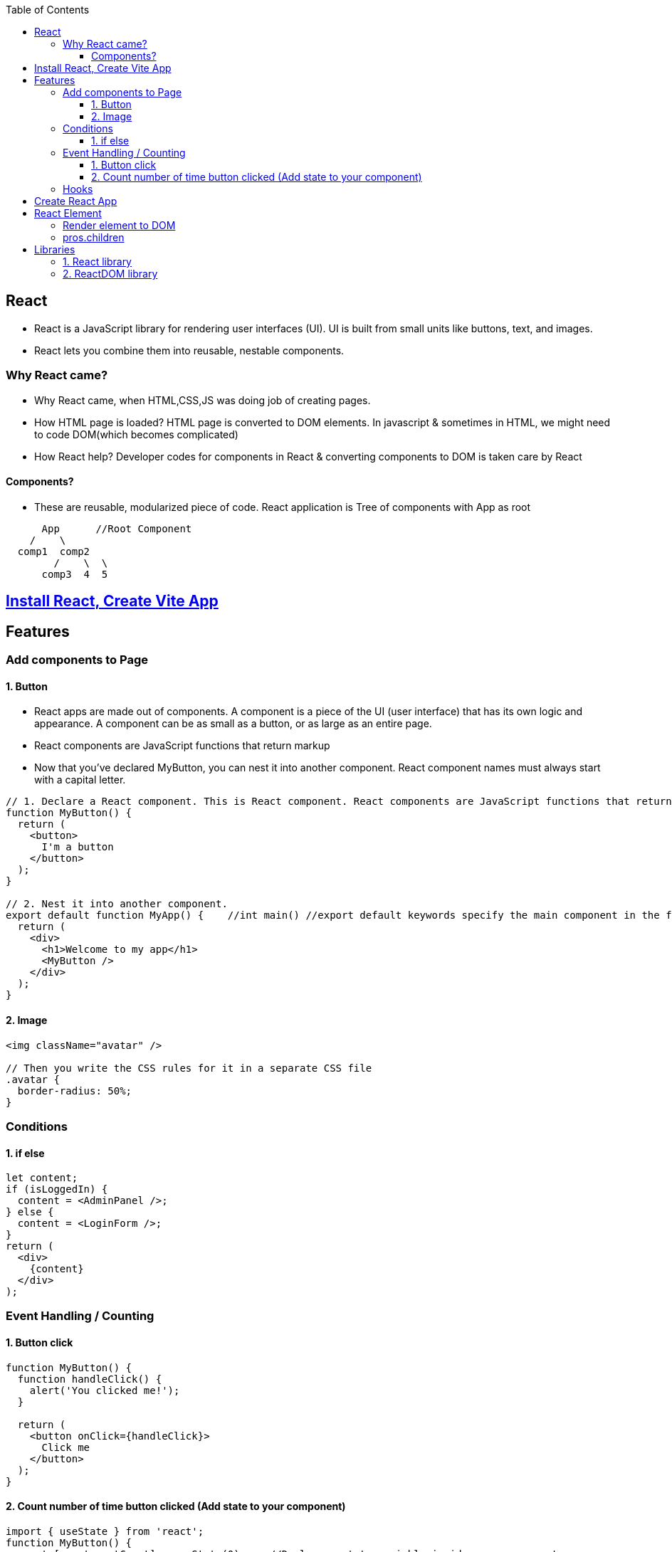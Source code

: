 :toc:
:toclevels: 6


== React
* React is a JavaScript library for rendering user interfaces (UI). UI is built from small units like buttons, text, and images.
* React lets you combine them into reusable, nestable components.

=== Why React came?
* Why React came, when HTML,CSS,JS was doing job of creating pages.
* How HTML page is loaded? HTML page is converted to DOM elements. In javascript & sometimes in HTML, we might need to code DOM(which becomes complicated)
* How React help? Developer codes for components in React & converting components to DOM is taken care by React

==== Components?
* These are reusable, modularized piece of code. React application is Tree of components with App as root
```js
      App      //Root Component
    /    \
  comp1  comp2
        /    \  \
      comp3  4  5
```

== link:./Create_vite_app.adoc[Install React, Create Vite App]

== Features
=== Add components to Page
==== 1. Button
* React apps are made out of components. A component is a piece of the UI (user interface) that has its own logic and appearance. A component can be as small as a button, or as large as an entire page.
* React components are JavaScript functions that return markup
* Now that you’ve declared MyButton, you can nest it into another component.  React component names must always start with a capital letter.
```js
// 1. Declare a React component. This is React component. React components are JavaScript functions that return markup.
function MyButton() {
  return (
    <button>
      I'm a button
    </button>
  );
}

// 2. Nest it into another component.
export default function MyApp() {    //int main() //export default keywords specify the main component in the file
  return (
    <div>
      <h1>Welcome to my app</h1>
      <MyButton />
    </div>
  );
}
```

==== 2. Image
```js
<img className="avatar" />

// Then you write the CSS rules for it in a separate CSS file
.avatar {
  border-radius: 50%;
}
```

=== Conditions
==== 1. if else
```js
let content;
if (isLoggedIn) {
  content = <AdminPanel />;
} else {
  content = <LoginForm />;
}
return (
  <div>
    {content}
  </div>
);
```

=== Event Handling / Counting
==== 1. Button click
```js
function MyButton() {
  function handleClick() {
    alert('You clicked me!');
  }

  return (
    <button onClick={handleClick}>
      Click me
    </button>
  );
}
```

==== 2. Count number of time button clicked (Add state to your component)
```js
import { useState } from 'react';
function MyButton() {
  const [count, setCount] = useState(0);    //Declare a state variable inside your component
  // ...
  function handleClick() {
    setCount(count + 1);
  }

  return (
    <button onClick={handleClick}>
      Clicked {count} times
    </button>
  );
}
```

=== Hooks
Functions starting with use are called Hooks. useState is a built-in Hook provided by React. 

== link:https://create-react-app.dev/docs/getting-started/[Create React App]
```c
npx create-react-app my-app
cd my-app
npm start
open http://localhost:3000/ to see your app.
```

== React Element
=== Render element to DOM
```js
var ch1 = React.createElement("h1", null, "Chapter-1")                          //1: Create element without properties
var ch2 = React.createElement("h1", {id:"t", 'data-type:"title"}, "Chapter-2")  //2: Create element with properties
//h1=Type of element. Heading element
//id,data-type: These are properties of element
//Chapter-1=element's children

During rendering react will convert this to actual DOM object.
<h1 >Chapter-1" </h1>
<h1 data-reactroot id="t" data-type="title"> Chapter-2 </h1>    //data-reactroot will always appear as an attribute of the root element.

ReactDOM.render(ch1, document.getElementById('react-container'))    //3. Render element to DOM

<body>
 <div id="react-container">
 <h1>Chapter-1</h1>
 </div>
</body>
```

=== pros.children
data-reactroot: This is tree's root
```js
React.createElement(
 "parent",                                  //This is root element
 null,
 React.createElement("li", null, "child1"), //These are 3 children
 React.createElement("li", null, "child2"),
 React.createElement("li", null, "child3"),
)

arr[] = [child1, child2, child3]          //React creates an array of these child elements and sets the value of props.children to that array.
pros.children = arr
```

== Libraries
=== 1. React library
To create views. 

=== 2. ReactDOM library
To render the UI in the browser.
